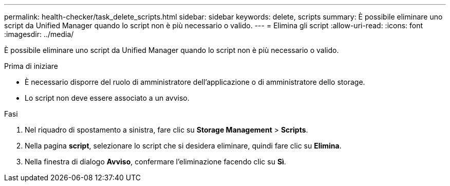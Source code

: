 ---
permalink: health-checker/task_delete_scripts.html 
sidebar: sidebar 
keywords: delete, scripts 
summary: È possibile eliminare uno script da Unified Manager quando lo script non è più necessario o valido. 
---
= Elimina gli script
:allow-uri-read: 
:icons: font
:imagesdir: ../media/


[role="lead"]
È possibile eliminare uno script da Unified Manager quando lo script non è più necessario o valido.

.Prima di iniziare
* È necessario disporre del ruolo di amministratore dell'applicazione o di amministratore dello storage.
* Lo script non deve essere associato a un avviso.


.Fasi
. Nel riquadro di spostamento a sinistra, fare clic su *Storage Management* > *Scripts*.
. Nella pagina *script*, selezionare lo script che si desidera eliminare, quindi fare clic su *Elimina*.
. Nella finestra di dialogo *Avviso*, confermare l'eliminazione facendo clic su *Sì*.

